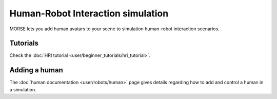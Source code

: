 Human-Robot Interaction simulation
==================================

.. image:: ../media/human/hri.jpg
   :align: center
   :width: 400px

MORSE lets you add human avatars to your scene to simulation human-robot
interaction scenarios.

.. vimeo:: 27862605
   :width: 400px 

Tutorials
---------

Check the :doc:`HRI tutorial <user/beginner_tutorials/hri_tutorial>`.

Adding a human
--------------

The :doc:`human documentation <user/robots/human>` page gives details regarding
how to add and control a human in a simulation.

